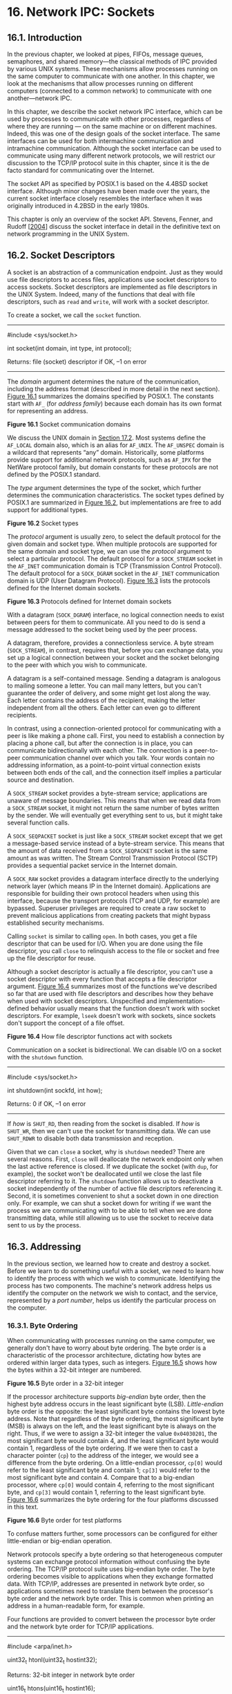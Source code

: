 * 16. Network IPC: Sockets


** 16.1. Introduction


In the previous chapter, we looked at pipes, FIFOs, message queues, semaphores, and shared memory---the classical methods of IPC provided by various UNIX systems. These mechanisms allow processes running on the same computer to communicate with one another. In this chapter, we look at the mechanisms that allow processes running on different computers (connected to a common network) to communicate with one another---network IPC.

In this chapter, we describe the socket network IPC interface, which can be used by processes to communicate with other processes, regardless of where they are running --- on the same machine or on different machines. Indeed, this was one of the design goals of the socket interface. The same interfaces can be used for both intermachine communication and intramachine communication. Although the socket interface can be used to communicate using many different network protocols, we will restrict our discussion to the TCP/IP protocol suite in this chapter, since it is the de facto standard for communicating over the Internet.

The socket API as specified by POSIX.1 is based on the 4.4BSD socket interface. Although minor changes have been made over the years, the current socket interface closely resembles the interface when it was originally introduced in 4.2BSD in the early 1980s.

This chapter is only an overview of the socket API. Stevens, Fenner, and Rudoff [[[file:part0038.xhtml#bib01_63][2004]]] discuss the socket interface in detail in the definitive text on network programming in the UNIX System.

** 16.2. Socket Descriptors


A socket is an abstraction of a communication endpoint. Just as they would use file descriptors to access files, applications use socket descriptors to access sockets. Socket descriptors are implemented as file descriptors in the UNIX System. Indeed, many of the functions that deal with file descriptors, such as =read= and =write=, will work with a socket descriptor.

To create a socket, we call the =socket= function.

--------------



#include <sys/socket.h>

int socket(int domain, int type, int protocol);

Returns: file (socket) descriptor if OK, --1 on error

--------------

The /domain/ argument determines the nature of the communication, including the address format (described in more detail in the next section). [[file:part0028.xhtml#ch16fig01][Figure 16.1]] summarizes the domains specified by POSIX.1. The constants start with =AF_= (for /address family/) because each domain has its own format for representing an address.

[[../Images/image01461.jpeg]]
*Figure 16.1* Socket communication domains

We discuss the UNIX domain in [[file:part0029.xhtml#ch17lev1sec2][Section 17.2]]. Most systems define the =AF_LOCAL= domain also, which is an alias for =AF_UNIX=. The =AF_UNSPEC= domain is a wildcard that represents “any” domain. Historically, some platforms provide support for additional network protocols, such as =AF_IPX= for the NetWare protocol family, but domain constants for these protocols are not defined by the POSIX.1 standard.

The /type/ argument determines the type of the socket, which further determines the communication characteristics. The socket types defined by POSIX.1 are summarized in [[file:part0028.xhtml#ch16fig02][Figure 16.2]], but implementations are free to add support for additional types.

[[../Images/image01462.jpeg]]
*Figure 16.2* Socket types

The /protocol/ argument is usually zero, to select the default protocol for the given domain and socket type. When multiple protocols are supported for the same domain and socket type, we can use the /protocol/ argument to select a particular protocol. The default protocol for a =SOCK_STREAM= socket in the =AF_INET= communication domain is TCP (Transmission Control Protocol). The default protocol for a =SOCK_DGRAM= socket in the =AF_INET= communication domain is UDP (User Datagram Protocol). [[file:part0028.xhtml#ch16fig03][Figure 16.3]] lists the protocols defined for the Internet domain sockets.

[[../Images/image01463.jpeg]]
*Figure 16.3* Protocols defined for Internet domain sockets

With a datagram (=SOCK_DGRAM=) interface, no logical connection needs to exist between peers for them to communicate. All you need to do is send a message addressed to the socket being used by the peer process.

A datagram, therefore, provides a connectionless service. A byte stream (=SOCK_STREAM=), in contrast, requires that, before you can exchange data, you set up a logical connection between your socket and the socket belonging to the peer with which you wish to communicate.

A datagram is a self-contained message. Sending a datagram is analogous to mailing someone a letter. You can mail many letters, but you can't guarantee the order of delivery, and some might get lost along the way. Each letter contains the address of the recipient, making the letter independent from all the others. Each letter can even go to different recipients.

In contrast, using a connection-oriented protocol for communicating with a peer is like making a phone call. First, you need to establish a connection by placing a phone call, but after the connection is in place, you can communicate bidirectionally with each other. The connection is a peer-to-peer communication channel over which you talk. Your words contain no addressing information, as a point-to-point virtual connection exists between both ends of the call, and the connection itself implies a particular source and destination.

A =SOCK_STREAM= socket provides a byte-stream service; applications are unaware of message boundaries. This means that when we read data from a =SOCK_STREAM= socket, it might not return the same number of bytes written by the sender. We will eventually get everything sent to us, but it might take several function calls.

A =SOCK_SEQPACKET= socket is just like a =SOCK_STREAM= socket except that we get a message-based service instead of a byte-stream service. This means that the amount of data received from a =SOCK_SEQPACKET= socket is the same amount as was written. The Stream Control Transmission Protocol (SCTP) provides a sequential packet service in the Internet domain.

A =SOCK_RAW= socket provides a datagram interface directly to the underlying network layer (which means IP in the Internet domain). Applications are responsible for building their own protocol headers when using this interface, because the transport protocols (TCP and UDP, for example) are bypassed. Superuser privileges are required to create a raw socket to prevent malicious applications from creating packets that might bypass established security mechanisms.

Calling =socket= is similar to calling =open=. In both cases, you get a file descriptor that can be used for I/O. When you are done using the file descriptor, you call =close= to relinquish access to the file or socket and free up the file descriptor for reuse.

Although a socket descriptor is actually a file descriptor, you can't use a socket descriptor with every function that accepts a file descriptor argument. [[file:part0028.xhtml#ch16fig04][Figure 16.4]] summarizes most of the functions we've described so far that are used with file descriptors and describes how they behave when used with socket descriptors. Unspecified and implementation-defined behavior usually means that the function doesn't work with socket descriptors. For example, =lseek= doesn't work with sockets, since sockets don't support the concept of a file offset.

[[../Images/image01464.jpeg]]
*Figure 16.4* How file descriptor functions act with sockets

Communication on a socket is bidirectional. We can disable I/O on a socket with the =shutdown= function.

--------------



#include <sys/socket.h>

int shutdown(int sockfd, int how);

Returns: 0 if OK, --1 on error

--------------

If /how/ is =SHUT_RD=, then reading from the socket is disabled. If /how/ is =SHUT_WR=, then we can't use the socket for transmitting data. We can use =SHUT_RDWR= to disable both data transmission and reception.

Given that we can =close= a socket, why is =shutdown= needed? There are several reasons. First, =close= will deallocate the network endpoint only when the last active reference is closed. If we duplicate the socket (with =dup=, for example), the socket won't be deallocated until we close the last file descriptor referring to it. The =shutdown= function allows us to deactivate a socket independently of the number of active file descriptors referencing it. Second, it is sometimes convenient to shut a socket down in one direction only. For example, we can shut a socket down for writing if we want the process we are communicating with to be able to tell when we are done transmitting data, while still allowing us to use the socket to receive data sent to us by the process.

** 16.3. Addressing


In the previous section, we learned how to create and destroy a socket. Before we learn to do something useful with a socket, we need to learn how to identify the process with which we wish to communicate. Identifying the process has two components. The machine's network address helps us identify the computer on the network we wish to contact, and the service, represented by a /port number/, helps us identify the particular process on the computer.

*** 16.3.1. Byte Ordering


When communicating with processes running on the same computer, we generally don't have to worry about byte ordering. The byte order is a characteristic of the processor architecture, dictating how bytes are ordered within larger data types, such as integers. [[file:part0028.xhtml#ch16fig05][Figure 16.5]] shows how the bytes within a 32-bit integer are numbered.

[[../Images/image01465.jpeg]]
*Figure 16.5* Byte order in a 32-bit integer

If the processor architecture supports /big-endian/ byte order, then the highest byte address occurs in the least significant byte (LSB). /Little-endian/ byte order is the opposite: the least significant byte contains the lowest byte address. Note that regardless of the byte ordering, the most significant byte (MSB) is always on the left, and the least significant byte is always on the right. Thus, if we were to assign a 32-bit integer the value =0x04030201=, the most significant byte would contain 4, and the least significant byte would contain 1, regardless of the byte ordering. If we were then to cast a character pointer (=cp=) to the address of the integer, we would see a difference from the byte ordering. On a little-endian processor, =cp[0]= would refer to the least significant byte and contain 1; =cp[3]= would refer to the most significant byte and contain 4. Compare that to a big-endian processor, where =cp[0]= would contain 4, referring to the most significant byte, and =cp[3]= would contain 1, referring to the least significant byte. [[file:part0028.xhtml#ch16fig06][Figure 16.6]] summarizes the byte ordering for the four platforms discussed in this text.

[[../Images/image01466.jpeg]]
*Figure 16.6* Byte order for test platforms

To confuse matters further, some processors can be configured for either little-endian or big-endian operation.

Network protocols specify a byte ordering so that heterogeneous computer systems can exchange protocol information without confusing the byte ordering. The TCP/IP protocol suite uses big-endian byte order. The byte ordering becomes visible to applications when they exchange formatted data. With TCP/IP, addresses are presented in network byte order, so applications sometimes need to translate them between the processor's byte order and the network byte order. This is common when printing an address in a human-readable form, for example.

Four functions are provided to convert between the processor byte order and the network byte order for TCP/IP applications.

--------------

#include <arpa/inet.h>

uint32_t htonl(uint32_t hostint32);

Returns: 32-bit integer in network byte order

uint16_t htons(uint16_t hostint16);

Returns: 16-bit integer in network byte order

uint32_t ntohl(uint32_t netint32);

Returns: 32-bit integer in host byte order

uint16_t ntohs(uint16_t netint16);

Returns: 16-bit integer in host byte order

--------------

The =h= is for “host” byte order, and the =n= is for “network” byte order. The =l= is for “long” (i.e., 4-byte) integer, and the =s= is for “short” (i.e., 2-byte) integer. Although we include =<arpa/inet.h>= to use these functions, system implementations often declare these functions in other headers that are included by =<arpa/inet.h>=. It is also common for systems to implement these functions as macros.

*** 16.3.2. Address Formats


An address identifies a socket endpoint in a particular communication domain. The address format is specific to the particular domain. So that addresses with different formats can be passed to the socket functions, the addresses are cast to a generic =sockaddr= address structure:



struct sockaddr {
  sa_family_t   sa_family;  /* address family */
  char          sa_data[];  /* variable-length address */
  .
  .
  .
};

Implementations are free to add more members and define a size for the =sa_data= member. For example, on Linux, the structure is defined as



struct sockaddr {
  sa_family_t  sa_family;     /* address family */
  char         sa_data[14];   /* variable-length address */
};

But on FreeBSD, the structure is defined as



struct sockaddr {
  unsigned char  sa_len;       /* total length */
  sa_family_t    sa_family;    /* address family */
  char           sa_data[14];  /* variable-length address */
};

Internet addresses are defined in =<netinet/in.h>=. In the IPv4 Internet domain (=AF_INET=), a socket address is represented by a =sockaddr_in= structure:



struct in_addr {
  in_addr_t       s_addr;        /* IPv4 address */
};

struct sockaddr_in {
  sa_family_t    sin_family;    /* address family */
  in_port_t      sin_port;      /* port number */
  struct in_addr sin_addr;      /* IPv4 address */
};

The =in_port_t= data type is defined to be a =uint16_t=. The =in_addr_t= data type is defined to be a =uint32_t=. These integer data types specify the number of bits in the data type and are defined in =<stdint.h>=.

In contrast to the =AF_INET= domain, the IPv6 Internet domain (=AF_INET6=) socket address is represented by a =sockaddr_in6= structure:



struct in6_addr {
  uint8_t        s6_addr[16];    /* IPv6 address */
};
struct sockaddr_in6 {
  sa_family_t     sin6_family;    /* address family */
  in_port_t       sin6_port;      /* port number */
  uint32_t        sin6_flowinfo;  /* traffic class and flow info */
  struct in6_addr sin6_addr;      /* IPv6 address */
  uint32_t        sin6_scope_id;  /* set of interfaces for scope */
};

These are the definitions required by the Single UNIX Specification. Individual implementations are free to add more fields. For example, on Linux, the =sockaddr_in= structure is defined as



struct sockaddr_in {
  sa_family_t     sin_family;    /* address family */
  in_port_t       sin_port;      /* port number */
  struct in_addr  sin_addr;      /* IPv4 address */
  unsigned char   sin_zero[8];   /* filler */
};

where the =sin_zero= member is a filler field that should be set to all-zero values.

Note that although the =sockaddr_in= and =sockaddr_in6= structures are quite different, they are both passed to the socket routines cast to a =sockaddr= structure. In [[file:part0029.xhtml#ch17lev1sec2][Section 17.2]], we will see that the structure of a UNIX domain socket address is different from both of the Internet domain socket address formats.

It is sometimes necessary to print an address in a format that is understandable by a person instead of a computer. The BSD networking software included the =inet_addr= and =inet_ntoa= functions to convert between the binary address format and a string in dotted-decimal notation (a.b.c.d). These functions, however, work only with IPv4 addresses. Two new functions---=inet_ntop= and =inet_pton=---support similar functionality and work with both IPv4 and IPv6 addresses.

--------------



#include <arpa/inet.h>

const char *inet_ntop(int domain, const void *restrict addr,
                      char *restrict str, socklen_t size);

Returns: pointer to address string on success, =NULL= on error



int inet_pton(int domain, const char *restrict str,
              void *restrict addr);

Returns: 1 on success, 0 if the format is invalid, or --1 on error

--------------

The =inet_ntop= function converts a binary address in network byte order into a text string; =inet_pton= converts a text string into a binary address in network byte order. Only two /domain/ values are supported: =AF_INET= and =AF_INET6=.

For =inet_ntop=, the /size/ parameter specifies the size of the buffer (/str/) to hold the text string. Two constants are defined to make our job easier: =INET_ADDRSTRLEN= is large enough to hold a text string representing an IPv4 address, and =INET6_ADDRSTRLEN= is large enough to hold a text string representing an IPv6 address. For =inet_pton=, the /addr/ buffer needs to be large enough to hold a 32-bit address if /domain/ is =AF_INET= or large enough to hold a 128-bit address if /domain/ is =AF_INET6=.

*** 16.3.3. Address Lookup


Ideally, an application won't have to be aware of the internal structure of a socket address. If an application simply passes socket addresses around as =sockaddr= structures and doesn't rely on any protocol-specific features, then the application will work with many different protocols that provide the same type of service.

Historically, the BSD networking software has provided interfaces to access the various network configuration information. In [[file:part0018.xhtml#ch06lev1sec7][Section 6.7]], we briefly discussed the networking data files and the functions used to access them. In this section, we discuss them in a little more detail and introduce the newer functions used to look up addressing information.

The network configuration information returned by these functions can be kept in a number of places. This information can be kept in static files (e.g., =/etc/hosts=, =/etc/services=), or it can be managed by a name service, such as DNS (Domain Name System) or NIS (Network Information Service). Regardless of where the information is kept, the same functions can be used to access it.

The hosts known by a given computer system are found by calling =gethostent=.

--------------



#include <netdb.h>

struct hostent *gethostent(void);

Returns: pointer if OK, =NULL= on error

void sethostent(int stayopen);

void endhostent(void);

--------------

If the host database file isn't already open, =gethostent= will open it. The =gethostent= function returns the next entry in the file. The =sethostent= function will open the file or rewind it if it is already open. When the /stayopen/ argument is set to a nonzero value, the file remains open after calling =gethostent=. The =endhostent= function can be used to close the file.

When =gethostent= returns, we get a pointer to a =hostent= structure, which might point to a static data buffer that is overwritten each time we call =gethostent=. The =hostent= structure is defined to have at least the following members:



struct hostent {
  char   *h_name;       /* name of host */
  char  **h_aliases;    /* pointer to alternate host name array */
  int     h_addrtype;   /* address type */
  int     h_length;     /* length in bytes of address */
  char  **h_addr_list;  /* pointer to array of network addresses */
  .
  .
  .
};

The addresses returned are in network byte order.

Two additional functions---=gethostbyname= and =gethostbyaddr=---originally were included with the =hostent= functions, but are now considered to be obsolete. They were removed from Version 4 of the Single UNIX Specification. We'll see replacements for them shortly.

We can get network names and numbers with a similar set of interfaces.

--------------



#include <netdb.h>

struct netent *getnetbyaddr(uint32_t net, int type);

struct netent *getnetbyname(const char *name);

struct netent *getnetent(void);

All return: pointer if OK, =NULL= on error

void setnetent(int stayopen);

void endnetent(void);

--------------

The =netent= structure contains at least the following fields:



struct netent {
  char     *n_name;      /* network name */
  char    **n_aliases;   /* alternate network name array pointer */
  int       n_addrtype;  /* address type */
  uint32_t  n_net;       /* network number */
  .
  .
  .
};

The network number is returned in network byte order. The address type is one of the address family constants (=AF_INET=, for example).

We can map between protocol names and numbers with the following functions.

--------------



#include <netdb.h>

struct protoent *getprotobyname(const char *name);

struct protoent *getprotobynumber(int proto);

struct protoent *getprotoent(void);

All return: pointer if OK, =NULL= on error

void setprotoent(int stayopen);

void endprotoent(void);

--------------

The =protoent= structure as defined by POSIX.1 has at least the following members:



struct protoent {
  char   *p_name;     /* protocol name */
  char  **p_aliases;  /* pointer to alternate protocol name array */
  int     p_proto;    /* protocol number */
  .
  .
  .
};

Services are represented by the port number portion of the address. Each service is offered on a unique, well-known port number. We can map a service name to a port number with =getservbyname=, map a port number to a service name with =getservbyport=, or scan the services database sequentially with =getservent=.

--------------



#include <netdb.h>

struct servent *getservbyname(const char *name, const char *proto);

struct servent *getservbyport(int port, const char *proto);

struct servent *getservent(void);

All return: pointer if OK, =NULL= on error

void setservent(int stayopen);

void endservent(void);

--------------

The =servent= structure is defined to have at least the following members:



struct servent {
  char   *s_name;     /* service name */
  char  **s_aliases;  /* pointer to alternate service name array */
  int     s_port;     /* port number */
  char   *s_proto;    /* name of protocol */
  .
  .
  .
};

POSIX.1 defines several new functions to allow an application to map from a host name and a service name to an address, and vice versa. These functions replace the older =gethostbyname= and =gethostbyaddr= functions.

The =getaddrinfo= function allows us to map a host name and a service name to an address.

--------------



#include <sys/socket.h>
#include <netdb.h>

int getaddrinfo(const char *restrict host,
                const char *restrict service,
                const struct addrinfo *restrict hint,
                struct addrinfo **restrict res);

Returns: 0 if OK, nonzero error code on error

void freeaddrinfo(struct addrinfo *ai);

--------------

We need to provide the host name, the service name, or both. If we provide only one name, the other should be a null pointer. The host name can be either a node name or the host address in dotted-decimal notation.

The =getaddrinfo= function returns a linked list of =addrinfo= structures. We can use =freeaddrinfo= to free one or more of these structures, depending on how many structures are linked together using the =ai_next= field in the structures.

The =addrinfo= structure is defined to include at least the following members:



struct addrinfo {
  int               ai_flags;      /* customize behavior */
  int               ai_family;     /* address family */
  int               ai_socktype;   /* socket type */
  int               ai_protocol;   /* protocol */
  socklen_t         ai_addrlen;    /* length in bytes of address */
  struct sockaddr  *ai_addr;       /* address */
  char             *ai_canonname;  /* canonical name of host */
  struct addrinfo  *ai_next;       /* next in list */
  .
  .
  .
};

We can supply an optional /hint/ to select addresses that meet certain criteria. The hint is a template used for filtering addresses and uses only the =ai_family=, =ai_flags=, =ai_protocol=, and =ai_socktype= fields. The remaining integer fields must be set to 0, and the pointer fields must be null. [[file:part0028.xhtml#ch16fig07][Figure 16.7]] summarizes the flags we can use in the =ai_flags= field to customize how addresses and names are treated.

[[../Images/image01467.jpeg]]
*Figure 16.7* Flags for =addrinfo= structure

If =getaddrinfo= fails, we can't use =perror= or =strerror= to generate an error message. Instead, we need to call =gai_strerror= to convert the error code returned into an error message.

--------------



#include <netdb.h>

const char *gai_strerror(int error);

Returns: a pointer to a string describing the error

--------------

The =getnameinfo= function converts an address into host and service names.

--------------



#include <sys/socket.h>
#include <netdb.h>

int getnameinfo(const struct sockaddr *restrict addr, socklen_t alen,
                char *restrict host, socklen_t hostlen,
                char *restrict service, socklen_t servlen, int flags);

Returns: 0 if OK, nonzero on error

--------------

The socket address (/addr/) is translated into a host name and a service name. If /host/ is non-null, it points to a buffer /hostlen/ bytes long that will be used to return the host name. Similarly, if /service/ is non-null, it points to a buffer /servlen/ bytes long that will be used to return the service name.

The /flags/ argument gives us some control over how the translation is done. [[file:part0028.xhtml#ch16fig08][Figure 16.8]] summarizes the supported flags.

[[../Images/image01468.jpeg]]
*Figure 16.8* Flags for the =getnameinfo= function

Example

[[file:part0028.xhtml#ch16fig09][Figure 16.9]] illustrates the use of the =getaddrinfo= function.



--------------

#include "apue.h"
#if defined(SOLARIS)
#include <netinet/in.h>
#endif
#include <netdb.h>
#include <arpa/inet.h>
#if defined(BSD)
#include <sys/socket.h>
#include <netinet/in.h>
#endif

void
print_family(struct addrinfo *aip)
{
    printf(" family ");
    switch (aip->ai_family) {
    case AF_INET:
        printf("inet");
        break;
    case AF_INET6:
        printf("inet6");
        break;
    case AF_UNIX:
        printf("unix");
        break;
    case AF_UNSPEC:
        printf("unspecified");
        break;
    default:
        printf("unknown");
    }
}

void
print_type(struct addrinfo *aip)
{
    printf(" type ");
    switch (aip->ai_socktype) {
    case SOCK_STREAM:
        printf("stream");
        break;
    case SOCK_DGRAM:
        printf("datagram");
        break;
    case SOCK_SEQPACKET:
        printf("seqpacket");
        break;
    case SOCK_RAW:
        printf("raw");
        break;
    default:
        printf("unknown (%d)", aip->ai_socktype);
    }
}

void
print_protocol(struct addrinfo *aip)
{
    printf(" protocol ");
    switch (aip->ai_protocol) {
    case 0:
        printf("default");
        break;
    case IPPROTO_TCP:
        printf("TCP");
        break;
    case IPPROTO_UDP:
        printf("UDP");
        break;
    case IPPROTO_RAW:
        printf("raw");
        break;
    default:
        printf("unknown (%d)", aip->ai_protocol);
    }
}

void
print_flags(struct addrinfo *aip)
{
    printf("flags");
    if (aip->ai_flags == 0) {
        printf(" 0");
    } else {
        if (aip->ai_flags & AI_PASSIVE)
            printf(" passive");
        if (aip->ai_flags & AI_CANONNAME)
            printf(" canon");
        if (aip->ai_flags & AI_NUMERICHOST)
            printf(" numhost");
        if (aip->ai_flags & AI_NUMERICSERV)
            printf(" numserv");
        if (aip->ai_flags & AI_V4MAPPED)
            printf(" v4mapped");
        if (aip->ai_flags & AI_ALL)
            printf(" all");
    }
}

int
main(int argc, char *argv[])
{
    struct addrinfo     *ailist, *aip;
    struct addrinfo     hint;
    struct sockaddr_in  *sinp;
    const char          *addr;
    int                 err;
    char                abuf[INET_ADDRSTRLEN];

    if (argc != 3)
        err_quit("usage: %s nodename service", argv[0]);
    hint.ai_flags = AI_CANONNAME;
    hint.ai_family = 0;
    hint.ai_socktype = 0;
    hint.ai_protocol = 0;
    hint.ai_addrlen = 0;
    hint.ai_canonname = NULL;
    hint.ai_addr = NULL;
    hint.ai_next = NULL;
    if ((err = getaddrinfo(argv[1], argv[2], &hint, &ailist)) != 0)
        err_quit("getaddrinfo error: %s", gai_strerror(err));
    for (aip = ailist; aip != NULL; aip = aip->ai_next) {
        print_flags(aip);
        print_family(aip);
        print_type(aip);
        print_protocol(aip);
        printf("nthost %s", aip->ai_canonname?aip->ai_canonname:"-");
        if (aip->ai_family == AF_INET) {
            sinp = (struct sockaddr_in *)aip->ai_addr;
            addr = inet_ntop(AF_INET, &sinp->sin_addr, abuf,
                INET_ADDRSTRLEN);
            printf(" address %s", addr?addr:"unknown");
            printf(" port %d", ntohs(sinp->sin_port));
        }
        printf("n");
    }
    exit(0);
}

--------------

*Figure 16.9* Print host and service information

This program illustrates the use of the =getaddrinfo= function. If multiple protocols provide the given service for the given host, the program will print more than one entry. In this example, we print out the address information only for the protocols that work with IPv4 (=ai_family= equals =AF_INET=). If we wanted to restrict the output to the =AF_INET= protocol family, we could set the =ai_family= field in the hint.

When we run the program on one of the test systems, we get



$ ./a.out harry nfs
flags canon family inet type stream protocol TCP
     host harry address 192.168.1.99 port 2049
flags canon family inet type datagram protocol UDP
     host harry address 192.168.1.99 port 2049

*** 16.3.4. Associating Addresses with Sockets


The address associated with a client's socket is of little interest, and we can let the system choose a default address for us. For a server, however, we need to associate a well-known address with the server's socket on which client requests will arrive. Clients need a way to discover the address to use to contact a server, and the simplest scheme is for a server to reserve an address and register it in =/etc/services= or with a name service.

We use the =bind= function to associate an address with a socket.

--------------



#include <sys/socket.h>

int bind(int sockfd, const struct sockaddr *addr, socklen_t len);

Returns: 0 if OK, --1 on error

--------------

There are several restrictions on the address we can use:

• The address we specify must be valid for the machine on which the process is running; we can't specify an address belonging to some other machine.

• The address must match the format supported by the address family we used to create the socket.

• The port number in the address cannot be less than 1,024 unless the process has the appropriate privilege (i.e., is the superuser).

• Usually, only one socket endpoint can be bound to a given address, although some protocols allow duplicate bindings.

For the Internet domain, if we specify the special IP address =INADDR_ANY= (defined in =<netinet/in.h>=), the socket endpoint will be bound to all the system's network interfaces. This means that we can receive packets from any of the network interface cards installed in the system. We'll see in the next section that the system will choose an address and bind it to our socket for us if we call =connect= or =listen= without first binding an address to the socket.

We can use the =getsockname= function to discover the address bound to a socket.

--------------



#include <sys/socket.h>

int getsockname(int sockfd, struct sockaddr *restrict addr,
                socklen_t *restrict alenp);

Returns: 0 if OK, --1 on error

--------------

Before calling =getsockname=, we set /alenp/ to point to an integer containing the size of the =sockaddr= buffer. On return, the integer is set to the size of the address returned. If the address won't fit in the buffer provided, the address is silently truncated. If no address is currently bound to the socket, the results are undefined.

If the socket is connected to a peer, we can find out the peer's address by calling the =getpeername= function.

--------------



#include <sys/socket.h>

int getpeername(int sockfd, struct sockaddr *restrict addr,
                socklen_t *restrict alenp);

Returns: 0 if OK, --1 on error

--------------

Other than returning the peer's address, the =getpeername= function is identical to the =getsockname= function.

** 16.4. Connection Establishment


If we're dealing with a connection-oriented network service (=SOCK_STREAM= or =SOCK_SEQPACKET=), then before we can exchange data, we need to create a connection between the socket of the process requesting the service (the client) and the process providing the service (the server). We use the =connect= function to create a connection.

--------------



#include <sys/socket.h>

int connect(int sockfd, const struct sockaddr *addr, socklen_t len);

Returns: 0 if OK, --1 on error

--------------

The address we specify with =connect= is the address of the server with which we wish to communicate. If /sockfd/ is not bound to an address, =connect= will bind a default address for the caller.

When we try to connect to a server, the connect request might fail for several reasons. For a connect request to succeed, the machine to which we are trying to connect must be up and running, the server must be bound to the address we are trying to contact, and there must be room in the server's pending connect queue (we'll learn more about this shortly). Thus, applications must be able to handle =connect= error returns that might be caused by transient conditions.

Example

[[file:part0028.xhtml#ch16fig10][Figure 16.10]] shows one way to handle transient =connect= errors. These errors are likely with a server that is running on a heavily loaded system.



--------------

#include "apue.h"
#include <sys/socket.h>

#define MAXSLEEP 128

int
connect_retry(int sockfd, const struct sockaddr *addr, socklen_t alen)
{
    int numsec;
    /*
     * Try to connect with exponential backoff.
     */
    for (numsec = 1; numsec <= MAXSLEEP; numsec <<= 1) {
        if (connect(sockfd, addr, alen) == 0) {
            /*
             * Connection accepted.
             */
            return(0);
        }

        /*
         * Delay before trying again.
         */
        if (numsec <= MAXSLEEP/2)
            sleep(numsec);
    }
    return(-1);
}

--------------

*Figure 16.10* Connect with retry

This function shows what is known as an /exponential backoff/ algorithm. If the call to =connect= fails, the process goes to sleep for a short time and then tries again, increasing the delay each time through the loop, up to a maximum delay of about 2 minutes.

There is a problem with the code shown in [[file:part0028.xhtml#ch16fig10][Figure 16.10]]: it isn't portable. This technique works on Linux and Solaris, but doesn't work as expected on FreeBSD and Mac OS X. If the first connection attempt fails, BSD-based socket implementations continue to fail successive connection attempts when the same socket descriptor is used with TCP. This is a case of a protocol-specific behavior leaking through the (protocol-independent) socket interface and becoming visible to applications. The reason for this is historical, and thus the Single UNIX Specification warns that the state of a socket is undefined if =connect= fails.

Because of this, portable applications need to close the socket if =connect= fails. If we want to retry, we have to open a new socket. This more portable technique is shown in [[file:part0028.xhtml#ch16fig11][Figure 16.11]].



--------------

#include "apue.h"
#include <sys/socket.h>

#define MAXSLEEP 128

int
connect_retry(int domain, int type, int protocol,
              const struct sockaddr *addr, socklen_t alen)
{
    int numsec, fd;

    /*
     * Try to connect with exponential backoff.
     */
    for (numsec = 1; numsec <= MAXSLEEP; numsec <<= 1) {
        if ((fd = socket(domain, type, protocol)) < 0)
            return(-1);
        if (connect(fd, addr, alen) == 0) {
            /*
             * Connection accepted.
             */
            return(fd);
        }
        close(fd);

        /*
         * Delay before trying again.
         */
        if (numsec <= MAXSLEEP/2)
            sleep(numsec);
    }
    return(-1);
}

--------------

*Figure 16.11* Portable connect with retry

Note that because we might have to establish a new socket, it makes no sense to pass a socket descriptor to the =connect_retry= function. Instead of returning an indication of success, we now return a connected socket descriptor to the caller.

If the socket descriptor is in nonblocking mode, which we discuss further in [[file:part0028.xhtml#ch16lev1sec8][Section 16.8]], =connect= will return --1 with =errno= set to the special error code =EINPROGRESS= if the connection can't be established immediately. The application can use either =poll= or =select= to determine when the file descriptor is writable. At this point, the connection is complete.

The =connect= function can also be used with a connectionless network service (=SOCK_DGRAM=). This might seem like a contradiction, but it is an optimization instead. If we call =connect= with a =SOCK_DGRAM= socket, the destination address of all messages we send is set to the address we specified in the =connect= call, relieving us from having to provide the address every time we transmit a message. In addition, we will receive datagrams only from the address we've specified.

A server announces that it is willing to accept connect requests by calling the =listen= function.

--------------



#include <sys/socket.h>

int listen(int sockfd, int backlog);

Returns: 0 if OK, --1 on error

--------------

The /backlog/ argument provides a hint to the system regarding the number of outstanding connect requests that it should enqueue on behalf of the process. The actual value is determined by the system, but the upper limit is specified as =SOMAXCONN= in =<sys/socket.h>=.

On Solaris, the =SOMAXCONN= value in =<sys/socket.h>= is ignored. The particular maximum depends on the implementation of each protocol. For TCP, the default is 128.

Once the queue is full, the system will reject additional connect requests, so the /backlog/ value must be chosen based on the expected load of the server and the amount of processing it must do to accept a connect request and start the service.

Once a server has called =listen=, the socket used can receive connect requests. We use the =accept= function to retrieve a connect request and convert it into a connection.

--------------



#include <sys/socket.h>

int accept(int sockfd, struct sockaddr *restrict addr,
           socklen_t *restrict len);

Returns: file (socket) descriptor if OK, --1 on error

--------------

The file descriptor returned by =accept= is a socket descriptor that is connected to the client that called =connect=. This new socket descriptor has the same socket type and address family as the original socket (/sockfd/). The original socket passed to =accept= is not associated with the connection, but instead remains available to receive additional connect requests.

If we don't care about the client's identity, we can set the /addr/ and /len/ parameters to =NULL=. Otherwise, before calling =accept=, we need to set the /addr/ parameter to a buffer large enough to hold the address and set the integer pointed to by /len/ to the size of the buffer in bytes. On return, =accept= will fill in the client's address in the buffer and update the integer pointed to by /len/ to reflect the size of the address.

If no connect requests are pending, =accept= will block until one arrives. If /sockfd/ is in nonblocking mode, =accept= will return --1 and set =errno= to either =EAGAIN= or =EWOULDBLOCK=.

All four platforms discussed in this text define =EAGAIN= to be the same as =EWOULDBLOCK=.

If a server calls =accept= and no connect request is present, the server will block until one arrives. Alternatively, a server can use either =poll= or =select= to wait for a connect request to arrive. In this case, a socket with pending connect requests will appear to be readable.

Example

[[file:part0028.xhtml#ch16fig12][Figure 16.12]] shows a function we can use to allocate and initialize a socket for use by a server process.



--------------

#include "apue.h"
#include <errno.h>
#include <sys/socket.h>

int
initserver(int type, const struct sockaddr *addr, socklen_t alen,
  int qlen)
{
    int fd;
    int err = 0;

    if ((fd = socket(addr->sa_family, type, 0)) < 0)
        return(-1);
    if (bind(fd, addr, alen) < 0)
        goto errout;
    if (type == SOCK_STREAM || type == SOCK_SEQPACKET) {
        if (listen(fd, qlen) < 0)
            goto errout;
    }
    return(fd);

errout:
    err = errno;
    close(fd);
    errno = err;
    return(-1);
}

--------------

*Figure 16.12* Initialize a socket endpoint for use by a server

We'll see that TCP has some strange rules regarding address reuse that make this example inadequate. [[file:part0028.xhtml#ch16fig22][Figure 16.22]] shows a version of this function that bypasses these rules, solving the major drawback with this version.

** 16.5. Data Transfer


Since a socket endpoint is represented as a file descriptor, we can use =read= and =write= to communicate with a socket, as long as it is connected. Recall that a datagram socket can be “connected” if we set the default peer address using the =connect= function. Using =read= and =write= with socket descriptors is significant, because it means that we can pass socket descriptors to functions that were originally designed to work with local files. We can also arrange to pass the socket descriptors to child processes that execute programs that know nothing about sockets.

Although we can exchange data using =read= and =write=, that is about all we can do with these two functions. If we want to specify options, receive packets from multiple clients, or send out-of-band data, we need to use one of the six socket functions designed for data transfer.

Three functions are available for sending data, and three are available for receiving data. First, we'll look at the ones used to send data.

The simplest one is =send=. It is similar to =write=, but allows us to specify flags to change how the data we want to transmit is treated.

--------------



#include <sys/socket.h>

ssize_t send(int sockfd, const void *buf, size_t nbytes, int flags);

Returns: number of bytes sent if OK, --1 on error

--------------

Like =write=, the socket has to be connected to use =send=. The /buf/ and /nbytes/ arguments have the same meaning as they do with =write=.

Unlike =write=, however, =send= supports a fourth /flags/ argument. Three flags are defined by the Single UNIX Specification, but it is common for implementations to support additional ones. They are summarized in [[file:part0028.xhtml#ch16fig13][Figure 16.13]].

[[../Images/image01469.jpeg]]
*Figure 16.13* Flags used with =send= socket calls

If =send= returns success, it doesn't necessarily mean that the process at the other end of the connection receives the data. All we are guaranteed is that when =send= succeeds, the data has been delivered to the network drivers without error.

With a protocol that supports message boundaries, if we try to send a single message larger than the maximum supported by the protocol, =send= will fail with =errno= set to =EMSGSIZE=. With a byte-stream protocol, =send= will block until the entire amount of data has been transmitted.

The =sendto= function is similar to =send=. The difference is that =sendto= allows us to specify a destination address to be used with connectionless sockets.

--------------



#include <sys/socket.h>

ssize_t sendto(int sockfd, const void *buf, size_t nbytes, int flags,
               const struct sockaddr *destaddr, socklen_t destlen);

Returns: number of bytes sent if OK, --1 on error

--------------

With a connection-oriented socket, the destination address is ignored, as the destination is implied by the connection. With a connectionless socket, we can't use =send= unless the destination address is first set by calling =connect=, so =sendto= gives us an alternate way to send a message.

We have one more choice when transmitting data over a socket. We can call =sendmsg= with a =msghdr= structure to specify multiple buffers from which to transmit data, similar to the =writev= function ([[file:part0026.xhtml#ch14lev1sec6][Section 14.6]]).

--------------



#include <sys/socket.h>

ssize_t sendmsg(int sockfd, const struct msghdr *msg, int flags);

Returns: number of bytes sent if OK, --1 on error

--------------

POSIX.1 defines the =msghdr= structure to have at least the following members:



struct msghdr {
  void          *msg_name;        /* optional address */
  socklen_t      msg_namelen;     /* address size in bytes */
  struct iovec  *msg_iov;         /* array of I/O buffers */
  int            msg_iovlen;      /* number of elements in array */
  void          *msg_control;     /* ancillary data */
  socklen_t      msg_controllen;  /* number of ancillary bytes */
  int            msg_flags;       /* flags for received message */
  .
  .
  .
};

We saw the =iovec= structure in [[file:part0026.xhtml#ch14lev1sec6][Section 14.6]]. We'll see the use of ancillary data in [[file:part0029.xhtml#ch17lev1sec4][Section 17.4]].

The =recv= function is similar to =read=, but allows us to specify some options to control how we receive the data.

--------------



#include <sys/socket.h>

ssize_t recv(int sockfd, void *buf, size_t nbytes, int flags);

Returns: length of message in bytes, 0 if no messages are available and peer has done an orderly shutdown, or --1 on error

--------------

The flags that can be passed to =recv= are summarized in [[file:part0028.xhtml#ch16fig14][Figure 16.14]]. Only three are defined by the Single UNIX Specification.

[[../Images/image01470.jpeg]]
*Figure 16.14* Flags used with =recv= socket calls

When we specify the =MSG_PEEK= flag, we can peek at the next data to be read without actually consuming it. The next call to =read= or one of the =recv= functions will return the same data we peeked at.

With =SOCK_STREAM= sockets, we can receive less data than we requested. The =MSG_WAITALL= flag inhibits this behavior, preventing =recv= from returning until all the data we requested has been received. With =SOCK_DGRAM= and =SOCK_SEQPACKET= sockets, the =MSG_WAITALL= flag provides no change in behavior, because these message-based socket types already return an entire message in a single read.

If the sender has called =shutdown= ([[file:part0028.xhtml#ch16lev1sec2][Section 16.2]]) to end transmission, or if the network protocol supports orderly shutdown by default and the sender has closed the socket, then =recv= will return 0 when we have received all the data.

If we are interested in the identity of the sender, we can use =recvfrom= to obtain the source address from which the data was sent.

--------------



#include <sys/socket.h>

ssize_t recvfrom(int sockfd, void *restrict buf, size_t len, int flags,
                 struct sockaddr *restrict addr,
                 socklen_t *restrict addrlen);

Returns: length of message in bytes, 0 if no messages are available and peer has done an orderly shutdown, or --1 on error

--------------

If /addr/ is non-null, it will contain the address of the socket endpoint from which the data was sent. When calling =recvfrom=, we need to set the /addrlen/ parameter to point to an integer containing the size in bytes of the socket buffer to which /addr/ points. On return, the integer is set to the actual size of the address in bytes.

Because it allows us to retrieve the address of the sender, =recvfrom= is typically used with connectionless sockets. Otherwise, =recvfrom= behaves identically to =recv=.

To receive data into multiple buffers, similar to =readv= ([[file:part0026.xhtml#ch14lev1sec6][Section 14.6]]), or if we want to receive ancillary data ([[file:part0029.xhtml#ch17lev1sec4][Section 17.4]]), we can use =recvmsg=.

--------------



#include <sys/socket.h>

ssize_t recvmsg(int sockfd, struct msghdr *msg, int flags);

Returns: length of message in bytes, 0 if no messages are available and peer has done an orderly shutdown, or --1 on error

--------------

The =msghdr= structure (which we saw used with =sendmsg=) is used by =recvmsg= to specify the input buffers to be used to receive the data. We can set the /flags/ argument to change the default behavior of =recvmsg=. On return, the =msg_flags= field of the =msghdr= structure is set to indicate various characteristics of the data received. (The =msg_flags= field is ignored on entry to =recvmsg=.) The possible values on return from =recvmsg= are summarized in [[file:part0028.xhtml#ch16fig15][Figure 16.15]]. We'll see an example that uses =recvmsg= in [[file:part0029.xhtml#ch17][Chapter 17]].

[[../Images/image01471.jpeg]]
*Figure 16.15* Flags returned in =msg_flags= by =recvmsg=

Example---Connection-Oriented Client

[[file:part0028.xhtml#ch16fig16][Figure 16.16]] shows a client command that communicates with a server to obtain the output from a system's =uptime= command. We call this service “remote uptime” (or “ruptime” for short).



--------------

#include "apue.h"
#include <netdb.h>
#include <errno.h>
#include <sys/socket.h>

#define BUFLEN      128

extern int connect_retry(int, int, int, const struct sockaddr *,
    socklen_t);

void
print_uptime(int sockfd)
{
    int     n;
    char    buf[BUFLEN];

    while ((n = recv(sockfd, buf, BUFLEN, 0)) > 0)
        write(STDOUT_FILENO, buf, n);
    if (n < 0)
        err_sys("recv error");
}

int
main(int argc, char *argv[])
{
    struct addrinfo *ailist, *aip;
    struct addrinfo hint;
    int             sockfd, err;

    if (argc != 2)
        err_quit("usage: ruptime hostname");
    memset(&hint, 0, sizeof(hint));
    hint.ai_socktype = SOCK_STREAM;
    hint.ai_canonname = NULL;
    hint.ai_addr = NULL;
    hint.ai_next = NULL;
    if ((err = getaddrinfo(argv[1], "ruptime", &hint, &ailist)) != 0)
        err_quit("getaddrinfo error: %s", gai_strerror(err));
    for (aip = ailist; aip != NULL; aip = aip->ai_next) {
        if ((sockfd = connect_retry(aip->ai_family, SOCK_STREAM, 0,
          aip->ai_addr, aip->ai_addrlen)) < 0) {
            err = errno;
        } else {
            print_uptime(sockfd);
            exit(0);
        }
    }
    err_exit(err, "can′t connect to %s", argv[1]);
}

--------------

*Figure 16.16* Client command to get uptime from server

This program connects to a server, reads the string sent by the server, and prints the string on the standard output. Since we're using a =SOCK_STREAM= socket, we can't be guaranteed that we will read the entire string in one call to =recv=, so we need to repeat the call until it returns 0.

The =getaddrinfo= function might return more than one candidate address for us to use if the server supports multiple network interfaces or multiple network protocols. We try each one in turn, giving up when we find one that allows us to connect to the service. We use the =connect_retry= function from [[file:part0028.xhtml#ch16fig11][Figure 16.11]] to establish a connection with the server.

Example---Connection-Oriented Server

[[file:part0028.xhtml#ch16fig17][Figure 16.17]] shows the server that provides the =uptime= command's output to the client program from [[file:part0028.xhtml#ch16fig16][Figure 16.16]].



--------------

#include "apue.h"
#include <netdb.h>
#include <errno.h>
#include <syslog.h>
#include <sys/socket.h>

#define BUFLEN  128
#define QLEN 10

#ifndef HOST_NAME_MAX
#define HOST_NAME_MAX 256
#endif

extern int initserver(int, const struct sockaddr *, socklen_t, int);

void
serve(int sockfd)
{
    int     clfd;
    FILE    *fp;
    char    buf[BUFLEN];

    set_cloexec(sockfd);
    for (;;) {
        if ((clfd = accept(sockfd, NULL, NULL)) < 0) {
            syslog(LOG_ERR, "ruptimed: accept error: %s",
              strerror(errno));
            exit(1);
        }
        set_cloexec(clfd);
        if ((fp = popen("/usr/bin/uptime", "r")) == NULL) {
            sprintf(buf, "error: %sn", strerror(errno));
            send(clfd, buf, strlen(buf), 0);
        } else {
            while (fgets(buf, BUFLEN, fp) != NULL)
                send(clfd, buf, strlen(buf), 0);
            pclose(fp);
        }
        close(clfd);
    }
}

int
main(int argc, char *argv[])
{
    struct addrinfo *ailist, *aip;
    struct addrinfo hint;
    int             sockfd, err, n;
    char            *host;

    if (argc != 1)
        err_quit("usage: ruptimed");
    if ((n = sysconf(_SC_HOST_NAME_MAX)) < 0)
        n = HOST_NAME_MAX;  /* best guess */
    if ((host = malloc(n)) == NULL)
        err_sys("malloc error");
    if (gethostname(host, n) < 0)
        err_sys("gethostname error");
    daemonize("ruptimed");
    memset(&hint, 0, sizeof(hint));
    hint.ai_flags = AI_CANONNAME;
    hint.ai_socktype = SOCK_STREAM;
    hint.ai_canonname = NULL;
    hint.ai_addr = NULL;
    hint.ai_next = NULL;
    if ((err = getaddrinfo(host, "ruptime", &hint, &ailist)) != 0) {
        syslog(LOG_ERR, "ruptimed: getaddrinfo error: %s",
          gai_strerror(err));
        exit(1);
    }
    for (aip = ailist; aip != NULL; aip = aip->ai_next) {
        if ((sockfd = initserver(SOCK_STREAM, aip->ai_addr,
          aip->ai_addrlen, QLEN)) >= 0) {
            serve(sockfd);
            exit(0);
        }
    }
    exit(1);
}

--------------

*Figure 16.17* Server program to provide system uptime

To find its address, the server needs to get the name of the host on which it is running. If the maximum host name length is indeterminate, we use =HOST_NAME_MAX= instead. If the system doesn't define =HOST_NAME_MAX=, we define it ourselves. POSIX.1 requires the maximum host name length to be at least 255 bytes, not including the terminating null, so we define =HOST_NAME_MAX= to be 256 to include the terminating null.

The server gets the host name by calling =gethostname= and looks up the address for the remote uptime service. Multiple addresses can be returned, but we simply choose the first one for which we can establish a passive socket endpoint (i.e., one used only to listen for connect requests). Handling multiple addresses is left as an exercise.

We use the =initserver= function from [[file:part0028.xhtml#ch16fig12][Figure 16.12]] to initialize the socket endpoint on which we will wait for connect requests to arrive. (Actually, we use the version from [[file:part0028.xhtml#ch16fig22][Figure 16.22]]; we'll see why when we discuss socket options in [[file:part0028.xhtml#ch16lev1sec6][Section 16.6]].)

Example---Alternative Connection-Oriented Server

Previously, we stated that using file descriptors to access sockets was significant, because it allowed programs that knew nothing about networking to be used in a networked environment. The version of the server shown in [[file:part0028.xhtml#ch16fig18][Figure 16.18]] illustrates this point. Instead of reading the output of the =uptime= command and sending it to the client, the server arranges to have the standard output and standard error of the =uptime= command be the socket endpoint connected to the client.



--------------

#include "apue.h"
#include <netdb.h>
#include <errno.h>
#include <syslog.h>
#include <fcntl.h>
#include <sys/socket.h>
#include <sys/wait.h>

#define QLEN 10

#ifndef HOST_NAME_MAX
#define HOST_NAME_MAX 256
#endif

extern int initserver(int, const struct sockaddr *, socklen_t, int);

void
serve(int sockfd)
{
    int     clfd, status;
    pid_t   pid;

    set_cloexec(sockfd);
    for (;;) {
        if ((clfd = accept(sockfd, NULL, NULL)) < 0) {
            syslog(LOG_ERR, "ruptimed: accept error: %s",
              strerror(errno));
            exit(1);
        }
        if ((pid = fork()) < 0) {
            syslog(LOG_ERR, "ruptimed: fork error: %s",
              strerror(errno));
            exit(1);
        } else if (pid == 0) {  /* child */
           /*
            * The parent called daemonize (Figure 13.1), so
            * STDIN_FILENO, STDOUT_FILENO, and STDERR_FILENO
            * are already open to /dev/null.  Thus, the call to
            * close doesn′t need to be protected by checks that
            * clfd isn′t already equal to one of these values.
            */
           if (dup2(clfd, STDOUT_FILENO) != STDOUT_FILENO ||
             dup2(clfd, STDERR_FILENO) != STDERR_FILENO) {
               syslog(LOG_ERR, "ruptimed: unexpected error");
               exit(1);
           }
           close(clfd);
           execl("/usr/bin/uptime", "uptime", (char *)0);
           syslog(LOG_ERR, "ruptimed: unexpected return from exec: %s",
             strerror(errno));
       } else {        /* parent */
           close(clfd);
           waitpid(pid, &status, 0);
       }
    }
}

int
main(int argc, char *argv[])
{
    struct addrinfo *ailist, *aip;
    struct addrinfo hint;
    int             sockfd, err, n;
    char            *host;

    if (argc != 1)
        err_quit("usage: ruptimed");
    if ((n = sysconf(_SC_HOST_NAME_MAX)) < 0)
        n = HOST_NAME_MAX;  /* best guess */
    if ((host = malloc(n)) == NULL)
        err_sys("malloc error");
    if (gethostname(host, n) < 0)
        err_sys("gethostname error");
    daemonize("ruptimed");
    memset(&hint, 0, sizeof(hint));
    hint.ai_flags = AI_CANONNAME;
    hint.ai_socktype = SOCK_STREAM;
    hint.ai_canonname = NULL;
    hint.ai_addr = NULL;
    hint.ai_next = NULL;
    if ((err = getaddrinfo(host, "ruptime", &hint, &ailist)) != 0) {
        syslog(LOG_ERR, "ruptimed: getaddrinfo error: %s",
          gai_strerror(err));
        exit(1);
    }
    for (aip = ailist; aip != NULL; aip = aip->ai_next) {
        if ((sockfd = initserver(SOCK_STREAM, aip->ai_addr,
          aip->ai_addrlen, QLEN)) >= 0) {
            serve(sockfd);
            exit(0);
        }
    }
    exit(1);
}

--------------

*Figure 16.18* Server program illustrating command writing directly to socket

Instead of using =popen= to run the =uptime= command and reading the output from the pipe connected to the command's standard output, we use =fork= to create a child process and then use =dup2= to arrange that the child's copy of =STDIN_FILENO= is open to =/dev/null= and that both =STDOUT_FILENO= and =STDERR_FILENO= are open to the socket endpoint. When we execute =uptime=, the command writes the results to its standard output, which is connected to the socket, and the data is sent back to the =ruptime= client command.

The parent can safely close the file descriptor connected to the client, because the child still has it open. The parent waits for the child to complete before proceeding, so that the child doesn't become a zombie. Since it shouldn't take too long to run the =uptime= command, the parent can afford to wait for the child to exit before accepting the next connect request. This strategy might not be appropriate if the child takes a long time, however.

The previous examples have used connection-oriented sockets. But how do we choose the appropriate type? When do we use a connection-oriented socket, and when do we use a connectionless socket? The answer depends on how much work we want to do and how much tolerance we have for errors.

With a connectionless socket, packets can arrive out of order, so if we can't fit all our data in one packet, we will have to worry about ordering in our application. The maximum packet size is a characteristic of the communication protocol. Also, with a connectionless socket, the packets can be lost. If our application can't tolerate this loss, we should use connection-oriented sockets.

Tolerating packet loss means that we have two choices. If we intend to have reliable communication with our peer, we have to number our packets and request retransmission from the peer application when we detect a missing packet. We also have to identify duplicate packets and discard them, since a packet might be delayed and appear to be lost, but show up after we have requested retransmission.

The other choice we have is to deal with the error by letting the user retry the command. For simple applications this might be adequate, but for complex applications it usually isn't a viable alternative. Thus, it is generally better to use connection-oriented sockets in this case.

The drawbacks to connection-oriented sockets are that more work and time are needed to establish a connection, and each connection consumes more resources from the operating system.

Example---Connectionless Client

The program in [[file:part0028.xhtml#ch16fig19][Figure 16.19]] is a version of the =uptime= client command that uses the datagram socket interface.



--------------

#include "apue.h"
#include <netdb.h>
#include <errno.h>
#include <sys/socket.h>

#define BUFLEN      128
#define TIMEOUT     20

void
sigalrm(int signo)
{
}

void
print_uptime(int sockfd, struct addrinfo *aip)
{
    int     n;
    char    buf[BUFLEN];

    buf[0] = 0;
    if (sendto(sockfd, buf, 1, 0, aip->ai_addr, aip->ai_addrlen) < 0)
        err_sys("sendto error");
    alarm(TIMEOUT);
    if ((n = recvfrom(sockfd, buf, BUFLEN, 0, NULL, NULL)) < 0) {
        if (errno != EINTR)
            alarm(0);
        err_sys("recv error");
    }
    alarm(0);
    write(STDOUT_FILENO, buf, n);
}

int
main(int argc, char *argv[])
{
    struct addrinfo     *ailist, *aip;
    struct addrinfo     hint;
    int                 sockfd, err;
    struct sigaction    sa;

    if (argc != 2)
        err_quit("usage: ruptime hostname");
    sa.sa_handler = sigalrm;
    sa.sa_flags = 0;
    sigemptyset(&sa.sa_mask);
    if (sigaction(SIGALRM, &sa, NULL) < 0)
        err_sys("sigaction error");
    memset(&hint, 0, sizeof(hint));
    hint.ai_socktype = SOCK_DGRAM;
    hint.ai_canonname = NULL;
    hint.ai_addr = NULL;
    hint.ai_next = NULL;
    if ((err = getaddrinfo(argv[1], "ruptime", &hint, &ailist)) != 0)
        err_quit("getaddrinfo error: %s", gai_strerror(err));

    for (aip = ailist; aip != NULL; aip = aip->ai_next) {
        if ((sockfd = socket(aip->ai_family, SOCK_DGRAM, 0)) < 0) {
            err = errno;
        } else {
            print_uptime(sockfd, aip);
            exit(0);
        }
    }

    fprintf(stderr, "can′t contact %s: %sn", argv[1], strerror(err));
    exit(1);
}

--------------

*Figure 16.19* Client command using datagram service

The =main= function for the datagram-based client is similar to the one for the connection-oriented client, with the addition of installing a signal handler for =SIGALRM=. We use the =alarm= function to avoid blocking indefinitely in the call to =recvfrom=.

With the connection-oriented protocol, we needed to connect to the server before exchanging data. The arrival of the connect request was enough for the server to determine that it needed to provide service to a client. But with the datagram-based protocol, we need a way to notify the server that we want it to perform its service on our behalf. In this example, we simply send the server a 1-byte message. The server will receive it, get our address from the packet, and use this address to transmit its response. If the server offered multiple services, we could use this request message to indicate the service we want, but since the server does only one thing, the content of the 1-byte message doesn't matter.

If the server isn't running, the client will block indefinitely in the call to =recvfrom=. With the connection-oriented example, the =connect= call will fail if the server isn't running. To avoid blocking indefinitely, we set an alarm clock before calling =recvfrom=.

Example---Connectionless Server

The program in [[file:part0028.xhtml#ch16fig20][Figure 16.20]] is the datagram version of the =uptime= server.



--------------

#include "apue.h"
#include <netdb.h>
#include <errno.h>
#include <syslog.h>
#include <sys/socket.h>

#define BUFLEN      128
#define MAXADDRLEN  256

#ifndef HOST_NAME_MAX
#define HOST_NAME_MAX 256
#endif

extern int initserver(int, const struct sockaddr *, socklen_t, int);

void
serve(int sockfd)
{
    int             n;
    socklen_t       alen;
    FILE            *fp;
    char            buf[BUFLEN];
    char            abuf[MAXADDRLEN];
    struct sockaddr *addr = (struct sockaddr *)abuf;

    set_cloexec(sockfd);
    for (;;) {
        alen = MAXADDRLEN;
        if ((n = recvfrom(sockfd, buf, BUFLEN, 0, addr, &alen)) < 0) {
            syslog(LOG_ERR, "ruptimed: recvfrom error: %s",
              strerror(errno));
            exit(1);
        }
        if ((fp = popen("/usr/bin/uptime", "r")) == NULL) {
            sprintf(buf, "error: %sn", strerror(errno));
            sendto(sockfd, buf, strlen(buf), 0, addr, alen);
        } else {
            if (fgets(buf, BUFLEN, fp) != NULL)
                sendto(sockfd, buf, strlen(buf), 0, addr, alen);
            pclose(fp);
        }
    }
}

int
main(int argc, char *argv[])
{
    struct addrinfo *ailist, *aip;
    struct addrinfo hint;
    int             sockfd, err, n;
    char            *host;

    if (argc != 1)
        err_quit("usage: ruptimed");
    if ((n = sysconf(_SC_HOST_NAME_MAX)) < 0)
        n = HOST_NAME_MAX;  /* best guess */
    if ((host = malloc(n)) == NULL)
        err_sys("malloc error");
    if (gethostname(host, n) < 0)
        err_sys("gethostname error");
    daemonize("ruptimed");
    memset(&hint, 0, sizeof(hint));
    hint.ai_flags = AI_CANONNAME;
    hint.ai_socktype = SOCK_DGRAM;
    hint.ai_canonname = NULL;
    hint.ai_addr = NULL;
    hint.ai_next = NULL;
    if ((err = getaddrinfo(host, "ruptime", &hint, &ailist)) != 0) {
        syslog(LOG_ERR, "ruptimed: getaddrinfo error: %s",
          gai_strerror(err));
        exit(1);
    }
    for (aip = ailist; aip != NULL; aip = aip->ai_next) {
        if ((sockfd = initserver(SOCK_DGRAM, aip->ai_addr,
          aip->ai_addrlen, 0)) >= 0) {
            serve(sockfd);
            exit(0);
        }
    }
    exit(1);
}

--------------

*Figure 16.20* Server providing system uptime over datagrams

The server blocks in =recvfrom= for a request for service. When a request arrives, we save the requester's address and use =popen= to run the =uptime= command. We send the output back to the client using the =sendto= function, with the destination address set to the requester's address.

** 16.6. Socket Options


The socket mechanism provides two socket-option interfaces for us to control the behavior of sockets. One interface is used to set an option, and another interface allows us to query the state of an option. We can get and set three kinds of options:

*1.* Generic options that work with all socket types

*2.* Options that are managed at the socket level, but depend on the underlying protocols for support

*3.* Protocol-specific options unique to each individual protocol

The Single UNIX Specification defines only the socket-layer options (the first two option types in the preceding list).

We can set a socket option with the =setsockopt= function.

--------------



#include <sys/socket.h>

int setsockopt(int sockfd, int level, int option, const void *val,
               socklen_t len);

Returns: 0 if OK, --1 on error

--------------

The /level/ argument identifies the protocol to which the option applies. If the option is a generic socket-level option, then /level/ is set to =SOL_SOCKET=. Otherwise, /level/ is set to the number of the protocol that controls the option. Examples are =IPPROTO_TCP= for TCP options and =IPPROTO_IP= for IP options. [[file:part0028.xhtml#ch16fig21][Figure 16.21]] summarizes the generic socket-level options defined by the Single UNIX Specification.

[[../Images/image01472.jpeg]]
*Figure 16.21* Socket options

The /val/ argument points to a data structure or an integer, depending on the option. Some options are on/off switches. If the integer is nonzero, then the option is enabled. If the integer is zero, then the option is disabled. The /len/ argument specifies the size of the object to which /val/ points.

We can find out the current value of an option with the =getsockopt= function.

--------------



#include <sys/socket.h>

int getsockopt(int sockfd, int level, int option, void *restrict val,
               socklen_t *restrict lenp);

Returns: 0 if OK, --1 on error

--------------

The /lenp/ argument is a pointer to an integer. Before calling =getsockopt=, we set the integer to the size of the buffer where the option is to be copied. If the actual size of the option is greater than this size, the option is silently truncated. If the actual size of the option is less than this size, then the integer is updated with the actual size on return.

Example

The function in [[file:part0028.xhtml#ch16fig12][Figure 16.12]] fails to operate properly when the server terminates and we try to restart it immediately. Normally, the implementation of TCP will prevent us from binding the same address until a timeout expires, which is usually on the order of several minutes. Luckily, the =SO_REUSEADDR= socket option allows us to bypass this restriction, as illustrated in [[file:part0028.xhtml#ch16fig22][Figure 16.22]].



--------------

#include "apue.h"
#include <errno.h>
#include <sys/socket.h>

int
initserver(int type, const struct sockaddr *addr, socklen_t alen,
  int qlen)
{
    int fd, err;
    int reuse = 1;

    if ((fd = socket(addr->sa_family, type, 0)) < 0)
        return(-1);
    if (setsockopt(fd, SOL_SOCKET, SO_REUSEADDR, &reuse,
      sizeof(int)) < 0)
        goto errout;
    if (bind(fd, addr, alen) < 0)
        goto errout;
    if (type == SOCK_STREAM || type == SOCK_SEQPACKET)
        if (listen(fd, qlen) < 0)
            goto errout;
    return(fd);

errout:
    err = errno;
    close(fd);
    errno = err;
    return(-1);
}

--------------

*Figure 16.22* Initialize a socket endpoint for use by a server with address reuse

To enable the =SO_REUSEADDR= option, we set an integer to a nonzero value and pass the address of the integer as the /val/ argument to =setsockopt=. We set the /len/ argument to the size of an integer to indicate the size of the object to which /val/ points.

** 16.7. Out-of-Band Data


Out-of-band data is an optional feature supported by some communication protocols, allowing higher-priority delivery of data than normal. Out-of-band data is sent ahead of any data that is already queued for transmission. TCP supports out-of-band data, but UDP doesn't. The socket interface to out-of-band data is heavily influenced by TCP's implementation of out-of-band data.

TCP refers to out-of-band data as “urgent” data. TCP supports only a single byte of urgent data, but allows urgent data to be delivered out of band from the normal data delivery mechanisms. To generate urgent data, we specify the =MSG_OOB= flag to any of the three =send= functions. If we send more than one byte with the =MSG_OOB= flag, the last byte will be treated as the urgent-data byte.

When urgent data is received, we are sent the =SIGURG= signal if we have arranged for signal generation by the socket. In [[file:part0015.xhtml#ch03lev1sec14][Sections 3.14]] and [[file:part0026.xhtml#ch14lev2sec10][14.5.2]], we saw that we could use the =F_SETOWN= command to =fcntl= to set the ownership of a socket. If the third argument to =fcntl= is positive, it specifies a process ID. If it is a negative value other than --1, it represents the process group ID. Thus, we can arrange that our process receive signals from a socket by calling

fcntl(sockfd, F_SETOWN, pid);

The =F_GETOWN= command can be used to retrieve the current socket ownership. As with the =F_SETOWN= command, a negative value represents a process group ID and a positive value represents a process ID. Thus, the call

owner = fcntl(sockfd, F_GETOWN, 0);

will return with =owner= equal to the ID of the process configured to receive signals from the socket if =owner= is positive and with the absolute value of =owner= equal to the ID of the process group configured to receive signals from the socket if =owner= is negative.

TCP supports the notion of an /urgent mark/: the point in the normal data stream where the urgent data would go. We can choose to receive the urgent data inline with the normal data if we use the =SO_OOBINLINE= socket option. To help us identify when we have reached the urgent mark, we can use the =sockatmark= function.

--------------

#include <sys/socket.h>

int sockatmark(int sockfd);

Returns: 1 if at mark, 0 if not at mark, --1 on error

--------------

When the next byte to be read is at the urgent mark, =sockatmark= will return 1.

When out-of-band data is present in a socket's read queue, the =select= function ([[file:part0026.xhtml#ch14lev2sec7][Section 14.4.1]]) will return the file descriptor as having an exception condition pending. We can choose to receive the urgent data inline with the normal data, or we can use the =MSG_OOB= flag with one of the =recv= functions to receive the urgent data ahead of any other queue data. TCP queues only one byte of urgent data. If another urgent byte arrives before we receive the current one, the existing one is discarded.

** 16.8. Nonblocking and Asynchronous I/O


Normally, the =recv= functions will block when no data is immediately available. Similarly, the =send= functions will block when there is not enough room in the socket's output queue to send the message. This behavior changes when the socket is in nonblocking mode. In this case, these functions will fail instead of blocking, setting =errno= to either =EWOULDBLOCK= or =EAGAIN=. When this happens, we can use either =poll= or =select= to determine when we can receive or transmit data.

The Single UNIX Specification includes support for a general asynchronous I/O mechanism (recall [[file:part0026.xhtml#ch14lev1sec5][Section 14.5]]). The socket mechanism has its own way of handling asynchronous I/O, but this isn't standardized in the Single UNIX Specification. Some texts refer to the classic socket-based asynchronous I/O mechanism as “signal-based I/O” to distinguish it from the general asynchronous I/O mechanism found in the Single UNIX Specification.

With socket-based asynchronous I/O, we can arrange to be sent the =SIGIO= signal when we can read data from a socket or when space becomes available in a socket's write queue. Enabling asynchronous I/O is a two-step process.

*1.* Establish socket ownership so signals can be delivered to the proper processes.

*2.* Inform the socket that we want it to signal us when I/O operations won't block.

We can accomplish the first step in three ways.

*1.* Use the =F_SETOWN= command with =fcntl=.

*2.* Use the =FIOSETOWN= command with =ioctl=.

*3.* Use the =SIOCSPGRP= command with =ioctl=.

To accomplish the second step, we have two choices.

*1.* Use the =F_SETFL= command with =fcntl= and enable the =O_ASYNC= file flag.

*2.* Use the =FIOASYNC= command with =ioctl=.

We have several options, but they are not universally supported. [[file:part0028.xhtml#ch16fig23][Figure 16.23]] summarizes the support for these options provided by the platforms discussed in this text.

[[../Images/image01473.jpeg]]
*Figure 16.23* Socket asynchronous I/O management commands

** 16.9. Summary


In this chapter, we looked at the IPC mechanisms that allow processes to communicate with other processes on different machines as well as within the same machine. We discussed how socket endpoints are named and how we can discover the addresses to use when contacting servers.

We presented examples of clients and servers that use connectionless (i.e., datagram-based) sockets and connection-oriented sockets. We briefly discussed asynchronous and nonblocking socket I/O and the interfaces used to manage socket options.

In the next chapter, we will look at some advanced IPC topics, including how we can use sockets to pass file descriptors between processes running on the same machine.

** Exercises


*[[file:part0037.xhtml#ch16ans01][16.1]]* Write a program to determine your system's byte ordering.

*16.2* Write a program to print out which =stat= structure members are supported for sockets on at least two different platforms, and describe how the results differ.

*[[file:part0037.xhtml#ch16ans03][16.3]]* The program in [[file:part0028.xhtml#ch16fig17][Figure 16.17]] provides service on only a single endpoint. Modify the program to support service on multiple endpoints (each with a different address) at the same time.

*16.4* Write a client program and a server program to return the number of processes currently running on a specified host computer.

*[[file:part0037.xhtml#ch16ans05][16.5]]* In the program in [[file:part0028.xhtml#ch16fig18][Figure 16.18]], the server waits for the child to execute the =uptime= command and exit before accepting the next connect request. Redesign the server so that the time to service one request doesn't delay the processing of incoming connect requests.

*[[file:part0037.xhtml#ch16ans06][16.6]]* Write two library routines: one to enable asynchronous (signal-based) I/O on a socket and one to disable asynchronous I/O on a socket. Use [[file:part0028.xhtml#ch16fig23][Figure 16.23]] to make sure that the functions work on all platforms with as many socket types as possible.
 to any of the three =send= functions. If we send more than one byte with the =MSG_OOB= flag, the last byte will be treated as the urgent-data byte.

When urgent data is received, we are sent the =SIGURG= signal if we have arranged for signal generation by the socket. In [[file:part0015.xhtml#ch03lev1sec14][Sections 3.14]] and [[file:part0026.xhtml#ch14lev2sec10][14.5.2]], we saw that we could use the =F_SETOWN= command to =fcntl= to set the ownership of a socket. If the third argument to =fcntl= is positive, it specifies a process ID. If it is a negative value other than --1, it represents the process group ID. Thus, we can arrange that our process receive signals from a socket by calling

fcntl(sockfd, F_SETOWN, pid);

The =F_GETOWN= command can be used to retrieve the current socket ownership. As with the =F_SETOWN= command, a negative value represents a process group ID and a positive value represents a process ID. Thus, the call

owner = fcntl(sockfd, F_GETOWN, 0);

will return with =owner= equal to the ID of the process configured to receive signals from the socket if =owner= is positive and with the absolute value of =owner= equal to the ID of the process group configured to receive signals from the socket if =owner= is negative.

TCP supports the notion of an /urgent mark/: the point in the normal data stream where the urgent data would go. We can choose to receive the urgent data inline with the normal data if we use the =SO_OOBINLINE= socket option. To help us identify when we have reached the urgent mark, we can use the =sockatmark= function.

--------------

#include <sys/socket.h>

int sockatmark(int sockfd);

Returns: 1 if at mark, 0 if not at mark, --1 on error

--------------

When the next byte to be read is at the urgent mark, =sockatmark= will return 1.

When out-of-band data is present in a socket's read queue, the =select= function ([[file:part0026.xhtml#ch14lev2sec7][Section 14.4.1]]) will return the file descriptor as having an exception condition pending. We can choose to receive the urgent data inline with the normal data, or we can use the =MSG_OOB= flag with one of the =recv= functions to receive the urgent data ahead of any other queue data. TCP queues only one byte of urgent data. If another urgent byte arrives before we receive the current one, the existing one is discarded.

** 16.8. Nonblocking and Asynchronous I/O


Normally, the =recv= functions will block when no data is immediately available. Similarly, the =send= functions will block when there is not enough room in the socket's output queue to send the message. This behavior changes when the socket is in nonblocking mode. In this case, these functions will fail instead of blocking, setting =errno= to either =EWOULDBLOCK= or =EAGAIN=. When this happens, we can use either =poll= or =select= to determine when we can receive or transmit data.

The Single UNIX Specification includes support for a general asynchronous I/O mechanism (recall [[file:part0026.xhtml#ch14lev1sec5][Section 14.5]]). The socket mechanism has its own way of handling asynchronous I/O, but this isn't standardized in the Single UNIX Specification. Some texts refer to the classic socket-based asynchronous I/O mechanism as “signal-based I/O” to distinguish it from the general asynchronous I/O mechanism found in the Single UNIX Specification.

With socket-based asynchronous I/O, we can arrange to be sent the =SIGIO= signal when we can read data from a socket or when space becomes available in a socket's write queue. Enabling asynchronous I/O is a two-step process.

*1.* Establish socket ownership so signals can be delivered to the proper processes.

*2.* Inform the socket that we want it to signal us when I/O operations won't block.

We can accomplish the first step in three ways.

*1.* Use the =F_SETOWN= command with =fcntl=.

*2.* Use the =FIOSETOWN= command with =ioctl=.

*3.* Use the =SIOCSPGRP= command with =ioctl=.

To accomplish the second step, we have two choices.

*1.* Use the =F_SETFL= command with =fcntl= and enable the =O_ASYNC= file flag.

*2.* Use the =FIOASYNC= command with =ioctl=.

We have several options, but they are not universally supported. [[file:part0028.xhtml#ch16fig23][Figure 16.23]] summarizes the support for these options provided by the platforms discussed in this text.

[[../Images/image01473.jpeg]]
*Figure 16.23* Socket asynchronous I/O management commands

** 16.9. Summary


In this chapter, we looked at the IPC mechanisms that allow processes to communicate with other processes on different machines as well as within the same machine. We discussed how socket endpoints are named and how we can discover the addresses to use when contacting servers.

We presented examples of clients and servers that use connectionless (i.e., datagram-based) sockets and connection-oriented sockets. We briefly discussed asynchronous and nonblocking socket I/O and the interfaces used to manage socket options.

In the next chapter, we will look at some advanced IPC topics, including how we can use sockets to pass file descriptors between processes running on the same machine.

** Exercises


*[[file:part0037.xhtml#ch16ans01][16.1]]* Write a program to determine your system's byte ordering.

*16.2* Write a program to print out which =stat= structure members are supported for sockets on at least two different platforms, and describe how the results differ.

*[[file:part0037.xhtml#ch16ans03][16.3]]* The program in [[file:part0028.xhtml#ch16fig17][Figure 16.17]] provides service on only a single endpoint. Modify the program to support service on multiple endpoints (each with a different address) at the same time.

*16.4* Write a client program and a server program to return the number of processes currently running on a specified host computer.

*[[file:part0037.xhtml#ch16ans05][16.5]]* In the program in [[file:part0028.xhtml#ch16fig18][Figure 16.18]], the server waits for the child to execute the =uptime= command and exit before accepting the next connect request. Redesign the server so that the time to service one request doesn't delay the processing of incoming connect requests.

*[[file:part0037.xhtml#ch16ans06][16.6]]* Write two library routines: one to enable asynchronous (signal-based) I/O on a socket and one to disable asynchronous I/O on a socket. Use [[file:part0028.xhtml#ch16fig23][Figure 16.23]] to make sure that the functions work on all platforms with as many socket types as possible.
nchronous (signal-based) I/O on a socket and one to disable asynchronous I/O on a socket. Use [[file:part0028.xhtml#ch16fig23][Figure 16.23]] to make sure that the functions work on all platforms with as many socket types as possible.

